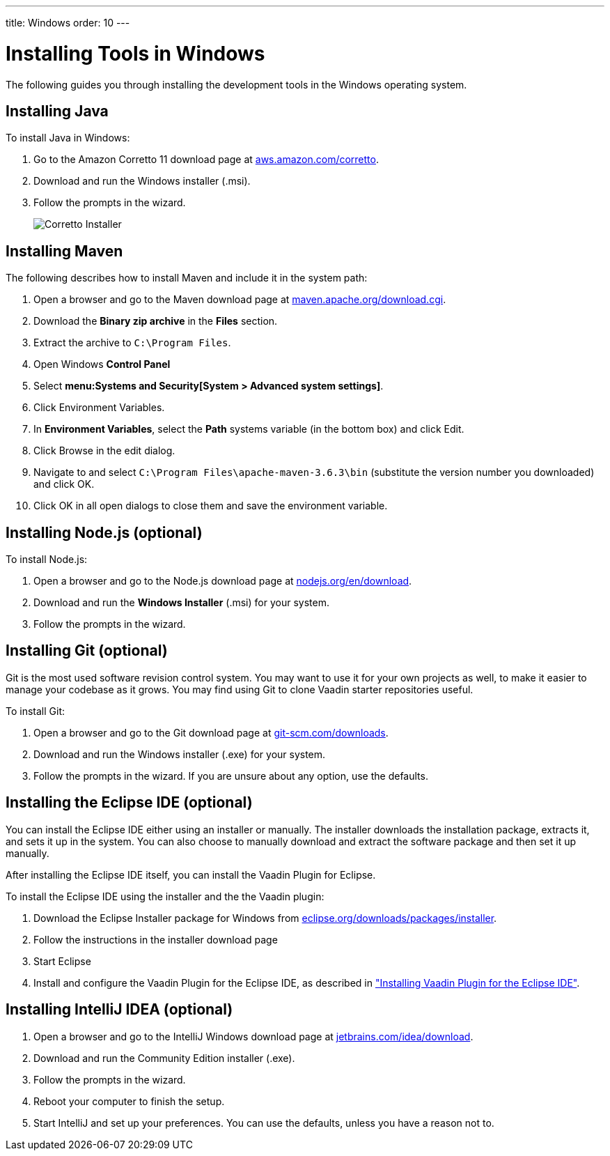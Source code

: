 ---
title: Windows
order: 10
---

[[installing.windows]]
= Installing Tools in Windows

The following guides you through installing the development tools in the Windows operating system.

[[installing.windows.java]]
== Installing Java

To install Java in Windows:

. Go to the Amazon Corretto 11 download page at https://aws.amazon.com/corretto/[aws.amazon.com/corretto].

. Download and run the Windows installer (.msi).

. Follow the prompts in the wizard.
+
image:images/win-coretto-installer.png[Corretto Installer]

[[installing.windows.maven]]
== Installing Maven

The following describes how to install Maven and include it in the system path:

. Open a browser and go to the Maven download page at https://maven.apache.org/download.cgi[maven.apache.org/download.cgi].

. Download the *Binary zip archive* in the *Files* section.

. Extract the archive to `C:\Program Files`.

. Open Windows *Control Panel*

. Select *menu:Systems and Security[System > Advanced system settings]*.

. Click [guibutton]#Environment Variables#.

. In *Environment Variables*, select the *Path* systems variable (in the bottom box) and click [guibutton]#Edit#.

. Click [guibutton]#Browse# in the edit dialog.

. Navigate to and select `C:\Program Files\apache-maven-3.6.3\bin` (substitute the version number you downloaded) and click [guibutton]#OK#.

. Click [guibutton]#OK# in all open dialogs to close them and save the environment variable.

[[installing.windows.node]]
== Installing Node.js (optional)

To install Node.js:

. Open a browser and go to the Node.js download page at https://nodejs.org/en/download/[nodejs.org/en/download].

. Download and run the *Windows Installer* (.msi) for your system.

. Follow the prompts in the wizard.

== Installing Git (optional)

Git is the most used software revision control system.
You may want to use it for your own projects as well, to make it easier to manage your codebase as it grows.
You may find using Git to clone Vaadin starter repositories useful.

To install Git:

. Open a browser and go to the Git download page at https://git-scm.com/downloads[git-scm.com/downloads].

. Download and run the Windows installer (.exe) for your system.

. Follow the prompts in the wizard.
If you are unsure about any option, use the defaults.

== Installing the Eclipse IDE (optional)

You can install the Eclipse IDE either using an installer or manually.
The installer downloads the installation package, extracts it, and sets it up in the system.
You can also choose to manually download and extract the software package and then set it up manually.

After installing the Eclipse IDE itself, you can install the Vaadin Plugin for Eclipse.

To install the Eclipse IDE using the installer and the the Vaadin plugin:

. Download the Eclipse Installer package for Windows from
link:https://www.eclipse.org/downloads/packages/installer[eclipse.org/downloads/packages/installer].

. Follow the instructions in the installer download page

. Start Eclipse

. Install and configure the Vaadin Plugin for the Eclipse IDE, as described in <<installing-eclipse#, "Installing Vaadin Plugin for the Eclipse IDE">>.


== Installing IntelliJ IDEA (optional)

. Open a browser and go to the IntelliJ Windows download page at https://www.jetbrains.com/idea/download/[jetbrains.com/idea/download].

. Download and run the Community Edition installer (.exe).

. Follow the prompts in the wizard.

. Reboot your computer to finish the setup.

.  Start IntelliJ and set up your preferences.
You can use the defaults, unless you have a reason not to.
